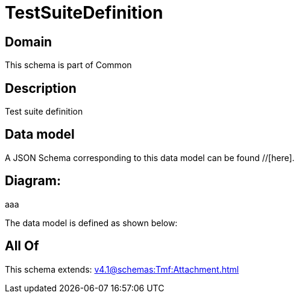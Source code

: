 = TestSuiteDefinition

[#domain]
== Domain

This schema is part of Common

[#description]
== Description
Test suite definition


[#data_model]
== Data model

A JSON Schema corresponding to this data model can be found //[here].

== Diagram:
aaa

The data model is defined as shown below:


[#all_of]
== All Of

This schema extends: xref:v4.1@schemas:Tmf:Attachment.adoc[]
